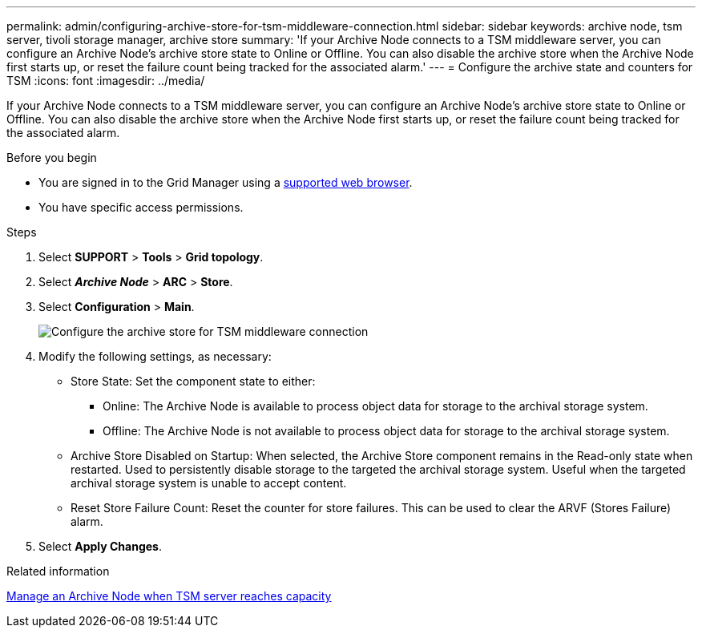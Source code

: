 ---
permalink: admin/configuring-archive-store-for-tsm-middleware-connection.html
sidebar: sidebar
keywords: archive node, tsm server, tivoli storage manager, archive store
summary: 'If your Archive Node connects to a TSM middleware server, you can configure an Archive Node’s archive store state to Online or Offline. You can also disable the archive store when the Archive Node first starts up, or reset the failure count being tracked for the associated alarm.'
---
= Configure the archive state and counters for TSM
:icons: font
:imagesdir: ../media/

[.lead]
If your Archive Node connects to a TSM middleware server, you can configure an Archive Node's archive store state to Online or Offline. You can also disable the archive store when the Archive Node first starts up, or reset the failure count being tracked for the associated alarm.

.Before you begin

* You are signed in to the Grid Manager using a link:../admin/web-browser-requirements.html[supported web browser].
* You have specific access permissions.

.Steps

. Select *SUPPORT* > *Tools* > *Grid topology*.
. Select *_Archive Node_* > *ARC* > *Store*.
. Select *Configuration* > *Main*.
+
image::../media/archive_store_tsm.gif[Configure the archive store for TSM middleware connection]

. Modify the following settings, as necessary:
 ** Store State: Set the component state to either:
  *** Online: The Archive Node is available to process object data for storage to the archival storage system.
  *** Offline: The Archive Node is not available to process object data for storage to the archival storage system.
 ** Archive Store Disabled on Startup: When selected, the Archive Store component remains in the Read-only state when restarted. Used to persistently disable storage to the targeted the archival storage system. Useful when the targeted archival storage system is unable to accept content.
 ** Reset Store Failure Count: Reset the counter for store failures. This can be used to clear the ARVF (Stores Failure) alarm.
. Select *Apply Changes*.

.Related information

link:managing-archive-node-when-tsm-server-reaches-capacity.html[Manage an Archive Node when TSM server reaches capacity]
